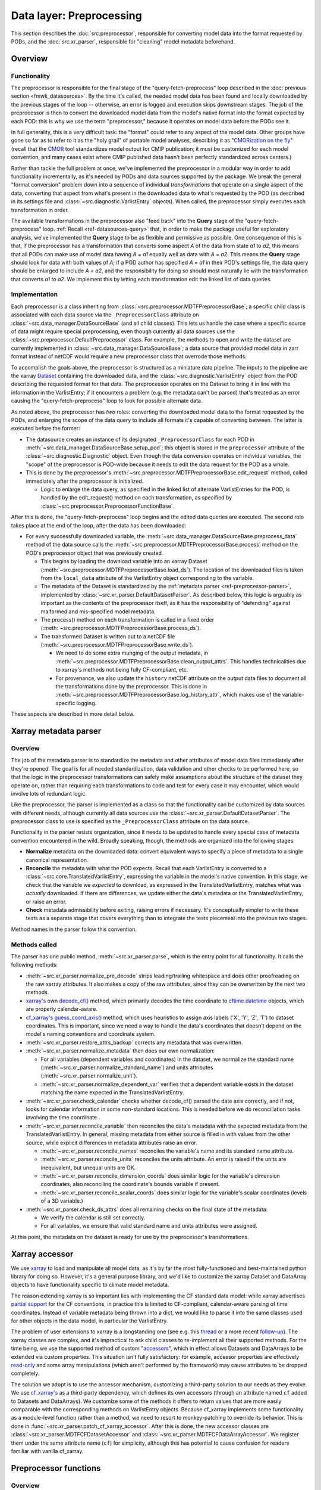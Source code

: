 Data layer: Preprocessing
=========================

This section describes the :doc:`src.preprocessor`, responsible for converting model data into the format requested by PODs, and the :doc:`src.xr_parser`, responsible for "cleaning" model metadata beforehand.

Overview
--------

Functionality
+++++++++++++

The preprocessor is responsible for the final stage of the "query-fetch-preprocess" loop described in the :doc:`previous section <fmwk_datasources>`. By the time it's called, the needed model data has been found and locally downloaded by the previous stages of the loop -- otherwise, an error is logged and execution skips downstream stages. The job of the preprocessor is then to convert the downloaded model data from the model's native format into the format expected by each POD: this is why we use the term "preprocessor," because it operates on model data before the PODs see it.

In full generality, this is a very difficult task: the "format" could refer to any aspect of the model data. Other groups have gone so far as to refer to it as the "holy grail" of portable model analyses, describing it as "`CMORization on the fly <https://docs.esmvaltool.org/en/latest/develop/dataset.html>`__" (recall that the `CMOR <https://cmor.llnl.gov/>`__ tool standardizes model output for CMIP publication; it must be customized for each model convention, and many cases exist where CMIP published data hasn't been perfectly standardized across centers.)

Rather than tackle the full problem at once, we've implemented the preprocessor in a modular way in order to add functionality incrementally, as it's needed by PODs and data sources supported by the package. We break the general "format conversion" problem down into a sequence of individual *transformations* that operate on a single aspect of the data, converting that aspect from what's present in the downloaded data to what's requested by the POD (as described in its settings file and :class:`~src.diagnostic.VarlistEntry` objects). When called, the preprocessor simply executes each transformation in order. 

The available transformations in the preprocessor also "feed back" into the **Query** stage of the "query-fetch-preprocess" loop. :ref:`Recall <ref-datasources-query>` that, in order to make the package useful for exploratory analysis, we've implemented the **Query** stage to be as flexible and permissive as possible. One consequence of this is that, if the preprocessor has a transformation that converts some aspect *A* of the data from state *a1* to *a2*, this means that all PODs can make use of model data having *A = a1* equally well as data with *A = a2*. This means the **Query** stage should look for data with both values of *A*; if a POD author has specified *A = a1* in their POD's settings file, the data query should be enlarged to include *A = a2*, and the responsibility for doing so should most naturally lie with the transformation that converts *a1* to *a2*. We implement this by letting each transformation edit the linked list of data queries.

Implementation
++++++++++++++

Each preprocessor is a class inheriting from :class:`~src.preprocessor.MDTFPreprocessorBase`; a specific child class is associated with each data source via the ``_PreprocessorClass`` attribute on :class:`~src.data_manager.DataSourceBase` (and all child classes). This lets us handle the case where a specific source of data might require special preprocessing, even though currently all data sources use the :class:`~src.preprocessor.DefaultPreprocessor` class. For example, the methods to open and write the dataset are currently implemented in :class:`~src.data_manager.DataSourceBase`; a data source that provided model data in zarr format instead of netCDF would require a new preprocessor class that overrode those methods.

To accomplish the goals above, the preprocessor is structured as a miniature data pipeline. The inputs to the pipeline are the xarray `Dataset <http://xarray.pydata.org/en/stable/generated/xarray.Dataset.html>`__ containing the downloaded data, and the :class:`~src.diagnostic.VarlistEntry` object from the POD describing the requested format for that data. The preprocessor operates on the Dataset to bring it in line with the information in the VarlistEntry; if it encounters a problem (e.g. the metadata can't be parsed) that's treated as an error causing the "query-fetch-preprocess" loop to look for possible alternate data.

As noted above, the preprocessor has *two* roles: converting the downloaded model data to the format requested by the PODs, and enlarging the scope of the data query to include all formats it's capable of converting between. The latter is executed before the former:

- The datasource creates an instance of its designated ``_PreprocessorClass`` for each POD in :meth:`~src.data_manager.DataSourceBase.setup_pod`; this object is stored in the ``preprocessor`` attribute of the :class:`~src.diagnostic.Diagnostic` object. Even though the data conversion operates on individual variables, the "scope" of the preprocessor is POD-wide because it needs to edit the data request for the POD as a whole. 
- This is done by the preprocessor's :meth:`~src.preprocessor.MDTFPreprocessorBase.edit_request` method, called immediately after the preprocessor is initialized. 

  - Logic to enlarge the data query, as specified in the linked list of alternate VarlistEntries for the POD, is handled by the edit_request() method on each transformation, as specified by :class:`~src.preprocessor.PreprocessorFunctionBase`.

After this is done, the "query-fetch-preprocess" loop begins and the edited data queries are executed. The second role takes place at the end of the loop, after the data has been downloaded:

- For every successfully downloaded variable, the :meth:`~src.data_manager.DataSourceBase.preprocess_data` method of the data source calls the :meth:`~src.preprocessor.MDTFPreprocessorBase.process` method on the POD's preprocessor object that was previously created.

  - This begins by loading the download variable into an xarray Dataset (:meth:`~src.preprocessor.MDTFPreprocessorBase.load_ds`). The location of the downloaded files is taken from the ``local_data`` attribute of the VarlistEntry object corresponding to the variable.
  - The metadata of the Dataset is standardized by the :ref:`metadata parser <ref-preprocessor-parser>`, implemented by :class:`~src.xr_parser.DefaultDatasetParser`. As described below, this logic is arguably as important as the contents of the preprocessor itself, as it has the responsibility of "defending" against malformed and mis-specified model metadata.
  - The process() method on each transformation is called in a fixed order (:meth:`~src.preprocessor.MDTFPreprocessorBase.process_ds`). 
  - The transformed Dataset is written out to a netCDF file (:meth:`~src.preprocessor.MDTFPreprocessorBase.write_ds`). 

    - We need to do some extra munging of the output metadata, in :meth:`~src.preprocessor.MDTFPreprocessorBase.clean_output_attrs`. This handles technicalities due to xarray's methods not being fully CF-compliant, etc. 
    - For provenance, we also update the ``history`` netCDF attribute on the output data files to document all the transformations done by the preprocessor. This is done in :meth:`~src.preprocessor.MDTFPreprocessorBase.log_history_attr`, which makes use of the variable-specific logging.

These aspects are described in more detail below.

.. _ref-preprocessor-parser:

Xarray metadata parser
----------------------

Overview
++++++++

The job of the metadata parser is to standardize the metadata and other attributes of model data files immediately after they're opened. The goal is for all needed standardization, data validation and other checks to be performed here, so that the logic in the preprocessor transformations can safely make assumptions about the structure of the dataset they operate on, rather than requiring each transformations to code and test for every case it may encounter, which would involve lots of redundant logic.

Like the preprocessor, the parser is implemented as a class so that the functionality can be customized by data sources with different needs, although currently all data sources use the :class:`~src.xr_parser.DefaultDatasetParser`. The preprocessor class to use is specified as the ``_PreprocessorClass`` attribute on the data source.

Functionality in the parser resists organization, since it needs to be updated to handle every special case of metadata convention encountered in the wild. Broadly speaking, though, the methods are organized into the following stages: 

- **Normalize** metadata on the downloaded data: convert equivalent ways to specify a piece of metadata to a single canonical representation.
- **Reconcile** the metadata with what the POD expects. Recall that each VarlistEntry is converted to a :class:`~src.core.TranslatedVarlistEntry`, expressing the variable in the model's native convention. In this stage, we check that the variable we *expected* to download, as expressed in the TranslatedVarlistEntry, matches what was *actually* downloaded. If there are differences, we update either the data's metadata or the TranslatedVarlistEntry, or raise an error.
- **Check** metadata admissibility before exiting, raising errors if necessary. It's conceptually simpler to write these tests as a separate stage that covers everything than to integrate the tests piecemeal into the previous two stages.

Method names in the parser follow this convention. 


Methods called
++++++++++++++

The parser has one public method, :meth:`~src.xr_parser.parse`, which is the entry point for all functionality. It calls the following methods:

- :meth:`~src.xr_parser.normalize_pre_decode` strips leading/trailing whitespace and does other proofreading on the raw xarray attributes. It also makes a copy of the raw attributes, since they can be overwritten by the next two methods.
- `xarray's <http://xarray.pydata.org/en/stable/index.html>`__ own `decode_cf() <http://xarray.pydata.org/en/stable/generated/xarray.decode_cf.html>`__ method, which primarily decodes the time coordinate to `cftime.datetime <https://unidata.github.io/cftime/api.html#cftime.datetime>`__ objects, which are properly calendar-aware.
- `cf\_xarray's <https://cf-xarray.readthedocs.io/en/latest/index.html>`__ `guess_coord_axis() <https://cf-xarray.readthedocs.io/en/latest/generated/xarray.DataArray.cf.guess_coord_axis.html#xarray.DataArray.cf.guess_coord_axis>`__ method, which uses heuristics to assign axis labels ('X', 'Y', 'Z', 'T') to dataset coordinates. This is important, since we need a way to handle the data's coordinates that doesn't depend on the model's naming conventions and coordinate system.
- :meth:`~src.xr_parser.restore_attrs_backup` corrects any metadata that was overwritten.
- :meth:`~src.xr_parser.normalize_metadata` then does our own normalization:

  - For all variables (dependent variables and coordinates) in the dataset, we normalize the standard name (:meth:`~src.xr_parser.normalize_standard_name`) and units attributes (:meth:`~src.xr_parser.normalize_unit`).
  - :meth:`~src.xr_parser.normalize_dependent_var` verifies that a dependent variable exists in the dataset matching the name expected in the TranslatedVarlistEntry.

- :meth:`~src.xr_parser.check_calendar` checks whether decode\_cf() parsed the date axis correctly, and if not, looks for calendar information in some non-standard locations. This is needed before we do reconciliation tasks involving the time coordinate.
- :meth:`~src.xr_parser.reconcile_variable` then reconciles the data's metadata with the expected metadata from the TranslatedVarlistEntry. In general, missing metadata from either source is filled in with values from the other source, while explicit differences in metadata attributes raise an error.

  - :meth:`~src.xr_parser.reconcile_names` reconciles the variable's name and its standard name attribute.
  - :meth:`~src.xr_parser.reconcile_units` reconciles the units attribute. An error is raised if the units are inequivalent, but unequal units are OK.
  - :meth:`~src.xr_parser.reconcile_dimension_coords` does similar logic for the variable's dimension coordinates, also reconciling the coordinate's bounds variable if present.
  - :meth:`~src.xr_parser.reconcile_scalar_coords` does similar logic for the variable's scalar coordinates (levels of a 3D variable.)

- :meth:`~src.xr_parser.check_ds_attrs` does all remaining checks on the final state of the metadata: 

  - We verify the calendar is still set correctly.
  - For all variables, we ensure that valid standard name and units attributes were assigned.

At this point, the metadata on the dataset is ready for use by the preprocessor's transformations.


Xarray accessor
---------------

We use `xarray <http://xarray.pydata.org/en/stable/index.html>`__ to load and manipulate all model data, as it's by far the most fully-functioned and best-maintained python library for doing so. However, it's a general purpose library, and we'd like to customize the xarray Dataset and DataArray objects to have functionality specific to climate model metadata. 

The reason extending xarray is so important lies with implementing the CF standard data model: while xarray advertises `partial support <http://xarray.pydata.org/en/stable/user-guide/weather-climate.html>`__ for the CF conventions, in practice this is limited to CF-compliant, calendar-aware parsing of time coordinates. Instead of variable metadata being thrown into a dict, we would like to parse it into the same classes used for other objects in the data model, in particular the VarlistEntry. 

The problem of user extensions to xarray is a longstanding one (see e.g. this `thread <https://github.com/pydata/xarray/issues/1080>`__ or a more recent `follow-up <https://github.com/pydata/xarray/issues/3959>`__). The xarray classes are complex, and it's impractical to ask child classes to re-implement all their supported methods. For the time being, we use the supported method of custom "`accessors <http://xarray.pydata.org/en/stable/internals/extending-xarray.html>`__", which in effect allows Datasets and DataArrays to be extended via custom properties. This situation isn't fully satisfactory: for example, accessor properties are effectively `read-only <https://github.com/pydata/xarray/issues/3268>`__ and some array manipulations (which aren't performed by the framework) may cause attributes to be dropped completely.

The solution we adopt is to use the accessor mechanism, customizing a third-party solution to our needs as they evolve. We use `cf\_xarray's <https://cf-xarray.readthedocs.io/en/latest/index.html>`__ as a third-party dependency, which defines its own accessors (through an attribute named ``cf`` added to Datasets and DataArrays). We customize some of the methods it offers to return values that are more easily comparable with the corresponding methods on VarlistEntry objects. Because cf\_xarray implements some functionality as a module-level function rather than a method, we need to resort to monkey-patching to override its behavior. This is done in :func:`~src.xr_parser.patch_cf_xarray_accessor`. After this is done, the new accessor classes are :class:`~src.xr_parser.MDTFCFDatasetAccessor` and :class:`~src.xr_parser.MDTFCFDataArrayAccessor`. We register them under the same attribute name (``cf``) for simplicity, although this has potential to cause confusion for readers familiar with vanilla cf_xarray.


Preprocessor functions
----------------------

Overview
++++++++

As described above, preprocessor transformations aren't implemented as simple python functions, because they have two roles: to actually perform the conversion, and to expand the scope of the data query to include all data formats they can convert between. Because of this, transformations are implemented as classes with two methods for the two roles: :meth:`~src.preprocessor.PreprocessorFunctionBase.edit_request` and :meth:`~src.preprocessor.PreprocessorFunctionBase.process`. The abstract base class defining these is :class:`~src.preprocessor.PreprocessorFunctionBase`. (Replacing "Function" with "Transformation" in the class names would be less confusing.)

Editing the data request
++++++++++++++++++++++++

Recall that by "data request," we mean the linked list of VarlistEntry objects connected through the ``alternates`` attribute. The **Query** stage of the data source traverses this list in breadth-first order until a viable set of alternates is found: if the data specified by one VarlistEntry isn't available, we try its alternates (if it has any), and if one of those isn't found, we try its alternates, and so on. "Editing the data request" corresponds to inserting new VarlistEntry objects into this linked list corresponding to the alternatives we want to consider.

Some transformations don't need to implement edit_request(). For example, :class:`~src.preprocessor.ConvertUnitsFunction`: units are uniquely determined by the variable name and model's variable convention; no data source saves multiple copies of the same variable in different units.

An simple example of a transformation that implements edit_request() is :class:`~src.preprocessor.PrecipRateToFluxFunction`: different models and different PODs define precipitation as a rate or as a mass flux. It's easy to convert between the two, but because it falls outside the scope of the udunits2 library we handle it as a special case here. 

A POD that needs precipitation will request it as either a rate or a flux, but because we can convert between the two, we should also add the other quantity as an alternate variable to query. This is done by the :meth:`~src.preprocessor.PrecipRateToFluxFunction.edit_request` method: it takes a VarlistEntry *v* and, if it refers to precipitation rate or flux, returns an edited copy *new_v* referring to the other quantity (and returning None otherwise.) The decorator :func:`~src.preprocessor.edit_request_wrapper` then does the bookkeeping work of inserting *new_v* after *v* in the linked list of alternate variables for the POD -- because this is the expected scenario for editing the data request, we collect the logic in one place.

Provenance
++++++++++

Log messages with the ObjectLogTag.NC_HISTORY tag will be copied to the ``history`` attribute of the netCDF file written as the output of the preprocessor, in case the user wishes to use these files for a non-MDTF purpose. In general, preprocessor transformations should be verbose in logging, since this section of the code is key to diagnosing problems arising from malformed model data.

